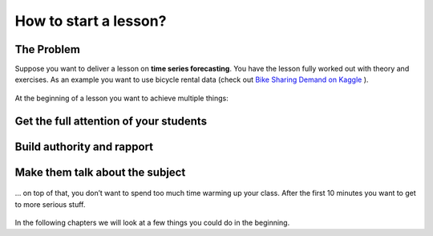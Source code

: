 How to start a lesson?
======================

The Problem
-----------

Suppose you want to deliver a lesson on **time series forecasting**.
You have the lesson fully worked out with theory and exercises.
As an example you want to use bicycle rental data (check out `Bike Sharing
Demand on Kaggle <https://www.kaggle.com/c/bike-sharing-demand>`__ ).

.. figure:: images/bike_time_series.png
   :alt: bike driving along a time series

At the beginning of a lesson you want to achieve multiple things:

Get the full attention of your students
---------------------------------------

.. figure:: images/warmup_activate.png
   :alt: attentive students

Build authority and rapport
---------------------------

.. figure:: images/warmup_rapport.png
   :alt: impressed students

Make them talk about the subject
--------------------------------

.. figure:: images/warmup_talk.png
   :alt: talkative students

… on top of that, you don’t want to spend too much time warming up your
class. After the first 10 minutes you want to get to more serious stuff.

.. figure:: images/all_in_ten_minutes.png
   :alt: all of that in 10 minutes

In the following chapters we will look at a few things you could do in the beginning.
